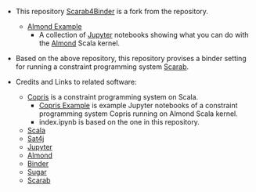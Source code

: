 #+OPTIONS: toc:nil

- This repository [[https://github.com/TakehideSoh/Scarab4Binder][Scarab4Binder]] is a fork from the repository. 
  - [[https://github.com/almond-sh/examples][Almond Example]]
    - A collection of [[http://jupyter.org/][Jupyter]] notebooks showing what you can do with
      the [[https://almond.sh/][Almond]] Scala kernel.

- Based on the above repository, this repository provises a binder
  setting for running a constraint programming system [[https://tsoh.org/scarab/][Scarab]]. 


- Credits and Links to related software: 
  - [[http://bach.istc.kobe-u.ac.jp/copris/][Copris]] is a constraint programming system on Scala. 
    - [[https://github.com/tamura70/copris-examples][Copris Example]] is example Jupyter notebooks of a constraint
      programming system Copris running on Almond Scala kernel.
    - index.ipynb is based on the one in this repository.
  - [[https://www.scala-lang.org][Scala]]
  - [[https://www.scala-lang.org][Sat4j]]
  - [[http://jupyter.org/][Jupyter]]
  - [[https://almond.sh][Almond]]
  - [[https://mybinder.org][Binder]]
  - [[http://bach.istc.kobe-u.ac.jp/sugar/][Sugar]]
  - [[https://tsoh.org/scarab/][Scarab]]


